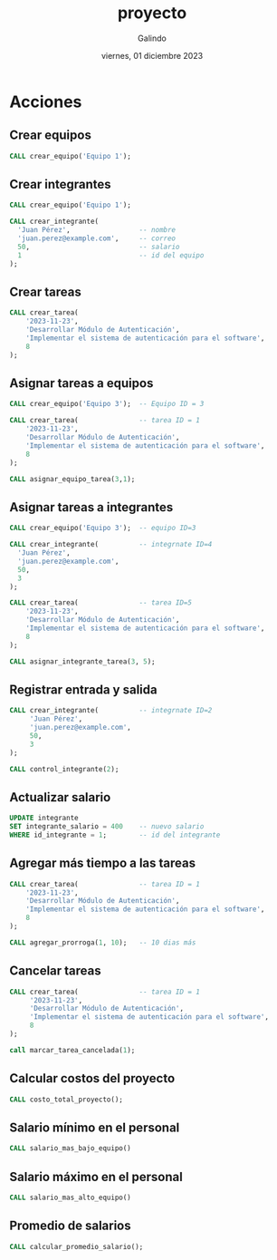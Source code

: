 
#+TITLE:    proyecto
#+SUBTITLE: 
#+AUTHOR:   Galindo
#+DATE:     viernes, 01 diciembre 2023

# -----
#+OPTIONS: toc:nil ^:nil title:nil num:2
#+LANGUAGE: es
# -----


* COMMENT Funciones
** pago_total
  Calcular el pago total multiplicando horas por salario
  
  #+begin_src sql :engine mysql :database mydb
  DELIMITER %%
  CREATE FUNCTION pago_total(
      horas INT, 
      salario INT
  )
  RETURNS INT DETERMINISTIC
  BEGIN
      DECLARE pago INT;
      SET pago = horas * salario;
      RETURN pago;
  END 
  %%
  #+end_src

** horas_trabajadas
  Obtener el número de horas trabajadas del integrante
  
  #+begin_src sql :engine mysql :database mydb
  DELIMITER %%
  CREATE FUNCTION horas_trabajadas(p_id_integrante INT) 
  RETURNS INT DETERMINISTIC
  BEGIN
      DECLARE total_horas INT;

      SELECT 
          SUM(TIMESTAMPDIFF(hour, control_horario_entrada, control_horario_salida))
      INTO total_horas
      FROM control_horario
      WHERE control_horario_salida IS NOT NULL
      AND id_integrante = p_id_integrante;

      RETURN total_horas;
  END 
  %%
  #+end_src

** convertir_segundos_horas
Convertir segundos a horas
  
  #+begin_src sql :engine mysql :database mydb
  DELIMITER %%
  CREATE FUNCTION convertir_segundos_horas(
      segundos INT
  )
  RETURNS INT DETERMINISTIC
  BEGIN
      DECLARE resultado INT;
      SET resultado = FLOOR(segundos / 3600);
      RETURN resultado;
  END 
  %%
  #+end_src


* COMMENT Procedimientos
** costo_total_proyecto
  Obtener el costo total del proyecto
  
  #+begin_src sql :engine mysql :database mydb
  DELIMITER %%
  CREATE PROCEDURE costo_total_proyecto()
  BEGIN
      SELECT 
          sum(pago_total(
              horas_trabajadas(id_integrante),
              integrante_salario
          )) as "Costo total proyecto"
      FROM integrante;
  END
  %%
  #+end_src

** salario_mas_alto_equipo
  Obtener el salario más alto en el equipo
  
  #+begin_src sql :engine mysql :database mydb
  DELIMITER %%
  CREATE PROCEDURE salario_mas_alto_equipo(
      IN p_id_equipo INT
  )
  BEGIN
      SELECT 
          MAX(integrante_salario) 
      FROM integrante
      WHERE equipo_id_equipo = p_id_equipo;
  END 
  %%
  #+end_src

** salario_mas_bajo_equipo
  Obtener el salario más bajo en el equipo
  
  #+begin_src sql :engine mysql :database mydb
  DELIMITER %%
  CREATE PROCEDURE salario_mas_bajo_equipo(
      IN p_id_equipo INT
  )
  BEGIN
      SELECT 
          MIN(integrante_salario) 
      FROM integrante
      WHERE equipo_id_equipo = p_id_equipo;
  END 
  %%
  #+end_src

** calcular_promedio_salario
  Calcular el promedio de salario utilizando la función AVG
  
  #+begin_src sql :engine mysql :database mydb
  DELIMITER %%
  CREATE PROCEDURE calcular_promedio_salario()
  BEGIN
      SELECT AVG(integrante_salario) 
      FROM integrante;
  END 
  %%
  #+end_src

** marcar_tarea_completada
  Marcar una tarea como completada
  
  #+begin_src sql :engine mysql :database mydb
  DELIMITER %%
  CREATE PROCEDURE marcar_tarea_completada(
      IN p_id_tarea INT
  )
  BEGIN
      -- Actualizar el estado de la tarea a 'completado'
      UPDATE tarea
      SET tarea_status = 'COMPLETADO'
      WHERE id_tarea = p_id_tarea;
  END 
  %%
  #+end_src

** marcar_tarea_cancelada
Marcar una tarea como cancelada
  
  #+begin_src sql :engine mysql :database mydb
  DELIMITER %%
  CREATE PROCEDURE marcar_tarea_cancelada(
      IN p_id_tarea INT
  )
  BEGIN
      -- Actualizar el estado de la tarea a 'cancelado'
      UPDATE tarea
      SET tarea_status = 'CANCELADO'
      WHERE id_tarea = p_id_tarea;
  END 
  %%
  #+end_src

** agregar_prorroga
Agregar días extras a la duración de una tarea
  
  #+begin_src sql :engine mysql :database mydb
  DELIMITER %%
  CREATE PROCEDURE agregar_prorroga(
      IN p_id_tarea INT,
      IN p_duracion_prorroga INT
  )
  BEGIN
      DECLARE v_tarea_duracion_actual INT;

      -- Obtener la duración actual de la tarea
      SELECT tarea_duracion 
      INTO v_tarea_duracion_actual
      FROM tarea
      WHERE id_tarea = p_id_tarea;

      -- Actualizar la duración de la tarea
      UPDATE tarea
      SET tarea_duracion = v_tarea_duracion_actual + p_duracion_prorroga
      WHERE id_tarea = p_id_tarea;
  END 
  %%
  #+end_src

** control_integrante
  Marcar la entrada o salida de un integrante
  
  #+begin_src sql :engine mysql :database mydb
  DELIMITER %%
  CREATE PROCEDURE control_integrante(
      IN p_integrante_id INT
  )
  BEGIN
      DECLARE v_id_control INT;
      
      -- Guardar la última entrada
      SELECT id_control_horario
      INTO v_id_control 
      FROM control_horario
      WHERE p_integrante_id = id_integrante
      AND control_horario_salida IS NULL;
      
      IF v_id_control IS NULL THEN
          -- Crear un nuevo registro de control horario para la entrada
          INSERT INTO control_horario(
              id_integrante
          ) 
          VALUES (
              p_integrante_id
          );
          
          SELECT 'creado' AS mensaje;     
      ELSE
          -- Actualizar el registro de control horario para la salida
          UPDATE control_horario 
          SET 
              control_horario_salida = CURRENT_TIMESTAMP, 
              id_integrante = p_integrante_id
          WHERE id_control_horario = v_id_control;
          
          SELECT 'actualizado' AS mensaje;     
      END IF;
  END
  %%
  #+end_src

** crear_integrante
  Crear un nuevo integrante en el equipo
  
  #+begin_src sql :engine mysql :database mydb
  DELIMITER %%
  CREATE PROCEDURE crear_integrante(
      IN p_nombre VARCHAR(45),
      IN p_email VARCHAR(45),
      IN p_salario INT,
      IN p_equipo_id INT
  )
  BEGIN
      -- Insertar un nuevo integrante en la base de datos
      INSERT INTO integrante(
          integrante_nombre,
          integrante_email

,
          integrante_salario,
          equipo_id_equipo
      )
      VALUES (
          p_nombre,
          p_email,
          p_salario,
          p_equipo_id
      );
  END
  %%
  #+end_src

** crear_equipo
  Crear un nuevo equipo
  
  #+begin_src sql :engine mysql :database mydb
  DELIMITER %%
  CREATE PROCEDURE crear_equipo(
      IN p_nombre VARCHAR(45)
  )
  BEGIN
      -- Insertar un nuevo equipo en la base de datos
      INSERT INTO equipo (
          equipo_nombre, 
          equipo_estatus
      ) 
      VALUES (
          p_nombre, 
          "activo"
      );
  END
  %%
  #+end_src

** crear_tarea
  Crear una nueva tarea
  
  #+begin_src sql :engine mysql :database mydb
  DELIMITER %%
  CREATE PROCEDURE crear_tarea(
      IN p_inicio DATETIME,
      IN p_nombre VARCHAR(45),
      IN p_descripcion VARCHAR(255),
      IN p_duracion INT
  )
  BEGIN
      -- Insertar una nueva tarea en la base de datos
      INSERT INTO tarea (
          tarea_inicio,
          tarea_nombre,
          tarea_descripcion,
          tarea_duracion
      )
      VALUES (
          p_inicio,
          p_nombre,
          p_descripcion,
          p_duracion
      );
  END
  %%
  #+end_src

** asignar_equipo_tarea
  Asignar un equipo a una tarea existente
  
  #+begin_src sql :engine mysql :database mydb
  DELIMITER %%
  CREATE PROCEDURE asignar_equipo_tarea(
      IN p_id_equipo INT,
      IN p_id_tarea INT
  )
  BEGIN
      -- Actualizar el equipo asignado a la tarea
      UPDATE tarea
      SET equipo_id_equipo = p_id_equipo
      WHERE id_tarea = p_id_tarea;
  END
  %%
  #+end_src

** asignar_integrante_tarea
  Asignar un integrante a una tarea existente
  
  #+begin_src sql :engine mysql :database mydb
  DELIMITER %%
  CREATE PROCEDURE asignar_integrante_tarea(
      IN p_id_integrante INT,
      IN p_id_tarea INT
  )
  BEGIN
      DECLARE v_id_equipo INT;
      DECLARE v_id_equipo_integrante INT;
      
      -- Obtener el equipo al que pertenece la tarea
      SELECT equipo_id_equipo INTO v_id_equipo
      FROM tarea
      WHERE id_tarea = p_id_tarea;
      
      -- Obtener el equipo al que pertenece el integrante
      SELECT equipo_id_equipo INTO v_id_equipo_integrante
      FROM integrante
      WHERE id_integrante = p_id_integrante;
      
      -- Verificar si el integrante pertenece al equipo de la tarea
      IF v_id_equipo = v_id_equipo_integrante THEN
          -- Asignar la tarea al integrante
          UPDATE 
              tarea
          SET 
              integrante_id_integrante = p_id_integrante,
              tarea_status = 'PENDIENTE'
          WHERE 
              id_tarea = p_id_tarea;
          
          SELECT 'Tarea asignada correctamente' AS mensaje;        
      ELSE
          SELECT 'El integrante no pertenece al equipo de la tarea' AS mensaje;
      END IF;
  END
  %%
  #+end_src


* COMMENT Triggers
** after_update_tarea
   Agrega la marca de tiempo de la entrada de un integrante después de actualizar una tarea.
   - Autor: [Nombre del Autor]

   #+begin_src sql :engine sqlite
   DELIMITER %%
   CREATE TRIGGER after_update_tarea
   AFTER UPDATE ON mydb.tarea
   FOR EACH ROW
   BEGIN
       IF NEW.tarea_status = 'COMPLETADO' THEN
           INSERT INTO tarea_completada (
               tarea_completada_marca, 
               tarea_id_tarea
           )
           VALUES (
               CURRENT_TIMESTAMP(), 
               NEW.id_tarea
           );
       END IF;
   END 
   %%
   #+end_src

** before_update_duracion_tarea
   Agrega el tiempo de prorroga que se agrego a la tarea antes de actualizar la duración.
   - Autor: Luis Eduardo Galindo Amaya

   #+begin_src sql :engine sqlite
   DELIMITER %%
   DROP TRIGGER IF EXISTS before_update_duracion_tarea %%
   CREATE TRIGGER before_update_duracion_tarea
   BEFORE UPDATE ON tarea
   FOR EACH ROW
   BEGIN
       IF NEW.tarea_duracion != OLD.tarea_duracion THEN
           INSERT INTO historial_prorroga (
               tarea_id_tarea,
               historial_prorroga_duracion
           )
           VALUES (
               NEW.id_tarea,
               NEW.tarea_duracion - OLD.tarea_duracion
           );
       END IF;
   END 
   %%
   #+end_src

** after_update_salario
   Agrega el salario nuevo al historial después de actualizar el salario de un integrante.
   - Autor: Luis Eduardo Galindo Amaya

   #+begin_src sql :engine sqlite
   DELIMITER %%
   DROP TRIGGER IF EXISTS after_update_salario %%
   CREATE TRIGGER after_update_salario
   AFTER UPDATE ON integrante
   FOR EACH ROW
   BEGIN
       IF NEW.integrante_salario != OLD.integrante_salario THEN
           INSERT INTO historial_salario (
               historial_salario_anterior, 
               historial_salario_siguiente, 
               id_integrante
           )
           VALUES (
               OLD.integrante_salario,
               NEW.integrante_salario,
               NEW.id_integrante
           );
       END IF;
   END;
   %%
   #+end_src

** before_insert_integrante
   Evita que se inserten integrantes con salario negativo antes de la inserción.
   - Autor: [Nombre del Autor]

   #+begin_src sql :engine sqlite
   DELIMITER %%
   DROP TRIGGER IF EXISTS before_insert_integrante %%
   CREATE TRIGGER before_insert_integrante
   AFTER INSERT
   ON integrante FOR EACH ROW
   BEGIN
       IF NEW.integrante_salario < 0 THEN
           SIGNAL SQLSTATE '45000'
           SET MESSAGE_TEXT = 'El salario debe ser mayor a 0';
       END IF;
   END;
   %%
   #+end_src

** after_insert_integrante
   Agrega el salario de un integrante al historial después de insertar un nuevo integrante.
   - Autor: Luis Eduardo Galindo Amaya

   #+begin_src sql :engine sqlite
   DELIMITER %%
   DROP TRIGGER IF EXISTS after_insert_integrante %%
   CREATE TRIGGER after_insert_integrante
   AFTER INSERT
   ON integrante FOR EACH ROW
   BEGIN
       INSERT INTO historial_salario (
           historial_salario_anterior,
           historial_salario_siguiente,
           id_integrante
       )
       VALUES (
           0,
           NEW.integrante_salario,
           NEW.id_integrante
       );
   END 
   %%
   #+end_src

** before_delete_tarea
   Evita que se eliminen tareas que ya han sido completadas antes de la eliminación.
   - Autor: Hector Miguel Macias Baltazar

   #+begin_src sql :engine sqlite
   DELIMITER %%
   DROP TRIGGER IF EXISTS before_delete_tarea %%
   CREATE TRIGGER before_delete_tarea
   BEFORE DELETE ON tarea
   FOR EACH ROW
   BEGIN
       IF OLD.tarea_status = 'COMPLETADO' THEN
           SIGNAL SQLSTATE '45000'
           SET MESSAGE_TEXT = 'No se puede eliminar una tarea completada';
       END IF;
   END;
   %%
   #+end_src

** after_delete_tarea
   Elimina las entradas del historial de prorrogas cuando se elimina su tarea asociada después de la eliminación.
   - Autor: Hector Miguel Macias Baltazar

   #+begin_src sql :engine sqlite
   DELIMITER %%
   DROP TRIGGER IF EXISTS after_delete_tarea %%
   CREATE TRIGGER after_delete_tarea
   AFTER DELETE 
   ON tarea FOR EACH ROW
   BEGIN
       DELETE FROM historial_prorroga
       WHERE tarea_id_tarea = OLD.id_tarea;
   END;
   %%
   #+end_src

* COMMENT Vistas
** Vista: vista_tareas_pendientes
Muestra las tareas pendientes junto con la información del integrante asignado.

  #+begin_src sql :engine sqlite
  /*
   *
   * reunion natural
   */
  CREATE OR REPLACE VIEW vista_tareas_pendientes AS
  SELECT
      id_tarea,
      tarea_inicio,
      tarea_nombre,
      tarea_descripcion,
      tarea_duracion,
      tarea_status,
      integrante_nombre
  FROM
      tarea
      INNER JOIN integrante
      ON integrante_id_integrante = id_integrante
  WHERE
      tarea_status = 'PENDIENTE';
  #+end_src

** Vista: vista_tareas_canceladas
Muestra las tareas canceladas junto con la información del integrante asignado.

  #+begin_src sql :engine sqlite
  /*
   *
   * reunion derecha
   */
  CREATE OR REPLACE VIEW vista_tareas_canceladas AS
  SELECT
      id_tarea,
      tarea_inicio,
      tarea_nombre,
      tarea_descripcion,
      tarea_duracion,
      tarea_status,
      integrante_nombre
  FROM
      integrante 
      RIGHT JOIN tarea 
      ON integrante_id_integrante = id_integrante
  WHERE 
      tarea_status = 'CANCELADO';
  #+end_src

** Vista: vista_tareas_status
Muestra todas las tareas y sus estados, incluyendo las tareas completadas.

  #+begin_src sql :engine sqlite
  /**
  left join
  */
  CREATE OR REPLACE VIEW vista_tareas_status AS
  SELECT
      *
  FROM 
      tarea 
      RIGHT JOIN tarea_completada
      ON id_tarea_completa=id_tarea;
  #+end_src

** Vista: equipos_tareas_view
Muestra las tareas de cada equipo, incluyendo la información del equipo y la tarea.

  #+begin_src sql :engine sqlite
  CREATE VIEW equipos_tareas_view AS
  SELECT
      e.id_equipo,
      e.equipo_nombre,
      t.id_tarea,
      t.tarea_nombre,
      t.tarea_descripcion,
      t.tarea_duracion,
      t.tarea_status
  FROM equipo e
      LEFT JOIN tarea t 
      ON e.id_equipo = t.equipo_id_equipo
      
  UNION

  SELECT
      e.id_equipo,
      e.equipo_nombre,
      t.id_tarea,
      t.tarea_nombre,
      t.tarea_descripcion,
      t.tarea_duracion,
      t.tarea_status
  FROM tarea t
      RIGHT JOIN equipo e 
      ON e.id_equipo = t.equipo_id_equipo
  ORDER BY id_equipo;
  #+end_src


* Acciones
** Crear equipos
#+begin_src sqlite
  CALL crear_equipo('Equipo 1');  
#+end_src

** Crear integrantes
#+begin_src sqlite
  CALL crear_equipo('Equipo 1');
  
  CALL crear_integrante(
    'Juan Pérez',                 -- nombre
    'juan.perez@example.com',     -- correo
    50,                           -- salario
    1                             -- id del equipo
  );
#+end_src

** Crear tareas
#+begin_src sqlite
CALL crear_tarea(
    '2023-11-23',
    'Desarrollar Módulo de Autenticación', 
    'Implementar el sistema de autenticación para el software', 
    8
);
#+end_src

** Asignar tareas a equipos
#+begin_src sqlite
  CALL crear_equipo('Equipo 3');  -- Equipo ID = 3

  CALL crear_tarea(               -- tarea ID = 1  
      '2023-11-23',
      'Desarrollar Módulo de Autenticación', 
      'Implementar el sistema de autenticación para el software', 
      8
  );

  CALL asignar_equipo_tarea(3,1); 
#+end_src

** Asignar tareas a integrantes
#+begin_src sqlite
  CALL crear_equipo('Equipo 3');  -- equipo ID=3

  CALL crear_integrante(          -- integrnate ID=4
    'Juan Pérez',                 
    'juan.perez@example.com',     
    50,                           
    3                             
  );

  CALL crear_tarea(               -- tarea ID=5
      '2023-11-23',
      'Desarrollar Módulo de Autenticación', 
      'Implementar el sistema de autenticación para el software', 
      8
  );

  CALL asignar_integrante_tarea(3, 5);
#+end_src

** Registrar entrada y salida
#+begin_src sqlite
  CALL crear_integrante(          -- integrnate ID=2
       'Juan Pérez',                 
       'juan.perez@example.com',     
       50,                           
       3                             
  );

  CALL control_integrante(2); 
#+end_src

** Actualizar salario
#+begin_src sqlite
  UPDATE integrante
  SET integrante_salario = 400    -- nuevo salario  
  WHERE id_integrante = 1;        -- id del integrante
#+end_src

** Agregar más tiempo a las tareas
#+begin_src sqlite
  CALL crear_tarea(               -- tarea ID = 1  
      '2023-11-23',
      'Desarrollar Módulo de Autenticación', 
      'Implementar el sistema de autenticación para el software', 
      8
  );

  CALL agregar_prorroga(1, 10);   -- 10 dias más
#+end_src

** Cancelar tareas
#+begin_src sqlite
  CALL crear_tarea(               -- tarea ID = 1  
       '2023-11-23',
       'Desarrollar Módulo de Autenticación', 
       'Implementar el sistema de autenticación para el software', 
       8
  );

  call marcar_tarea_cancelada(1); 
#+end_src

** Calcular costos del proyecto
#+begin_src sqlite
  CALL costo_total_proyecto();
#+end_src

** Salario mínimo en el personal
#+begin_src sqlite 
  CALL salario_mas_bajo_equipo()
#+end_src

** Salario máximo en el personal
#+begin_src sqlite
  CALL salario_mas_alto_equipo()
#+end_src

** Promedio de salarios 
#+begin_src sqlite
  CALL calcular_promedio_salario();   
#+end_src
